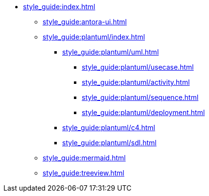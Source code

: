 * xref:style_guide:index.adoc[]
** xref:style_guide:antora-ui.adoc[]
** xref:style_guide:plantuml/index.adoc[]
*** xref:style_guide:plantuml/uml.adoc[]
**** xref:style_guide:plantuml/usecase.adoc[]
**** xref:style_guide:plantuml/activity.adoc[]
**** xref:style_guide:plantuml/sequence.adoc[]
**** xref:style_guide:plantuml/deployment.adoc[]

*** xref:style_guide:plantuml/c4.adoc[]
*** xref:style_guide:plantuml/sdl.adoc[]
** xref:style_guide:mermaid.adoc[]
** xref:style_guide:treeview.adoc[]
